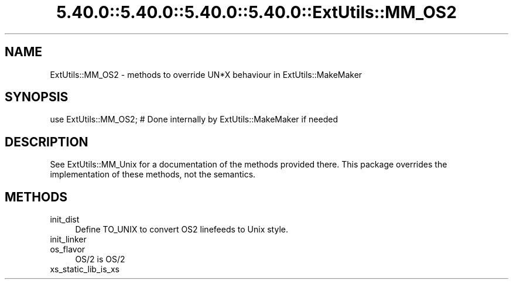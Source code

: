 .\" Automatically generated by Pod::Man 5.0102 (Pod::Simple 3.45)
.\"
.\" Standard preamble:
.\" ========================================================================
.de Sp \" Vertical space (when we can't use .PP)
.if t .sp .5v
.if n .sp
..
.de Vb \" Begin verbatim text
.ft CW
.nf
.ne \\$1
..
.de Ve \" End verbatim text
.ft R
.fi
..
.\" \*(C` and \*(C' are quotes in nroff, nothing in troff, for use with C<>.
.ie n \{\
.    ds C` ""
.    ds C' ""
'br\}
.el\{\
.    ds C`
.    ds C'
'br\}
.\"
.\" Escape single quotes in literal strings from groff's Unicode transform.
.ie \n(.g .ds Aq \(aq
.el       .ds Aq '
.\"
.\" If the F register is >0, we'll generate index entries on stderr for
.\" titles (.TH), headers (.SH), subsections (.SS), items (.Ip), and index
.\" entries marked with X<> in POD.  Of course, you'll have to process the
.\" output yourself in some meaningful fashion.
.\"
.\" Avoid warning from groff about undefined register 'F'.
.de IX
..
.nr rF 0
.if \n(.g .if rF .nr rF 1
.if (\n(rF:(\n(.g==0)) \{\
.    if \nF \{\
.        de IX
.        tm Index:\\$1\t\\n%\t"\\$2"
..
.        if !\nF==2 \{\
.            nr % 0
.            nr F 2
.        \}
.    \}
.\}
.rr rF
.\" ========================================================================
.\"
.IX Title "5.40.0::5.40.0::5.40.0::5.40.0::ExtUtils::MM_OS2 3"
.TH 5.40.0::5.40.0::5.40.0::5.40.0::ExtUtils::MM_OS2 3 2024-12-14 "perl v5.40.0" "Perl Programmers Reference Guide"
.\" For nroff, turn off justification.  Always turn off hyphenation; it makes
.\" way too many mistakes in technical documents.
.if n .ad l
.nh
.SH NAME
ExtUtils::MM_OS2 \- methods to override UN*X behaviour in ExtUtils::MakeMaker
.SH SYNOPSIS
.IX Header "SYNOPSIS"
.Vb 1
\& use ExtUtils::MM_OS2; # Done internally by ExtUtils::MakeMaker if needed
.Ve
.SH DESCRIPTION
.IX Header "DESCRIPTION"
See ExtUtils::MM_Unix for a documentation of the methods provided
there. This package overrides the implementation of these methods, not
the semantics.
.SH METHODS
.IX Header "METHODS"
.IP init_dist 4
.IX Item "init_dist"
Define TO_UNIX to convert OS2 linefeeds to Unix style.
.IP init_linker 4
.IX Item "init_linker"
.PD 0
.IP os_flavor 4
.IX Item "os_flavor"
.PD
OS/2 is OS/2
.IP xs_static_lib_is_xs 4
.IX Item "xs_static_lib_is_xs"

